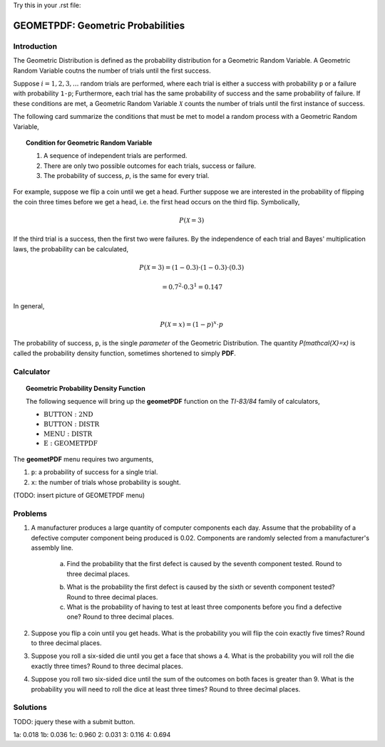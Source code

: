 .. _ti_geometpdf_problems:


Try this in your .rst file:

.. raw:: html
	:file: ../../assets/js/app.js
    
==================================
GEOMETPDF: Geometric Probabilities
==================================

Introduction
============

The Geometric Distribution is defined as the probability distribution for a Geometric Random Variable. A Geometric Random Variable coutns the number of trials until the first success.

Suppose :math:`i = 1, 2, 3, ...` random trials are performed, where each trial is either a success with probability ``p`` or a failure with probability ``1-p``; Furthermore, each trial has the same probability of success and the same probability of failure. If these conditions are met, a Geometric Random Variable :math:`\mathcal{X}` counts the number of trials until the first instance of success. 

The following card summarize the conditions that must be met to model a random process with a Geometric Random Variable,

.. topic:: Condition for Geometric Random Variable

	1. A sequence of independent trials are performed.
	2. There are only two possible outcomes for each trials, success or failure.
	3. The probability of success, *p*, is the same for every trial.
	
For example, suppose we flip a coin until we get a head. Further suppose we are interested in the probability of flipping the coin three times before we get a head, i.e. the first head occurs on the third flip. Symbolically, 

.. math::

	P( \mathcal{X} = 3)

If the third trial is a success, then the first two were failures. By the independence of each trial and Bayes' multiplication laws, the probability can be calculated,

.. math::

	P(\mathcal{X} = 3) = (1-0.3) \cdot (1-0.3) \cdot (0.3)
	
.. math::

	= 0.7^2 \cdot 0.3^1 = 0.147
	
In general,

.. math::
	
	P(\mathcal{X} = x) = (1-p)^x \cdot p
	
The probability of success, ``p``, is the single *parameter* of the Geometric Distribution. The quantity `P(\mathcal{X}=x)` is called the probability density function, sometimes shortened to simply **PDF**.

Calculator
==========

.. topic:: Geometric Probability Density Function

	The following sequence will bring up the **geometPDF** function on the *TI-83/84* family of calculators,

	- :math:`\text{BUTTON}: \text{2ND}`
	- :math:`\text{BUTTON}: \text{DISTR}`
	- :math:`\text{MENU}: \text{DISTR}`
	- :math:`\text{E}: \text{GEOMETPDF}`
	
The **geometPDF** menu requires two arguments,

1. ``p``: a probability of success for a single trial.

2. ``x``: the number of trials whose probability is sought.

(TODO: insert picture of GEOMETPDF menu)

Problems
========

1. A manufacturer produces a large quantity of computer components each day. Assume that the probability of a defective computer component being produced is 0.02. Components are randomly selected from a manufacturer's assembly line. 

	a. Find the probability that the first defect is caused by the seventh component tested. Round to three decimal places.

	.. raw:: html
	
		<input type="number" id="ti_geometpdf_01a" />
		
	b. What is the probability the first defect is caused by the sixth or seventh component tested? Round to three decimal places.
	
	c. What is the probability of having to test at least three components before you find a defective one? Round to three decimal places.
	
2. Suppose you flip a coin until you get heads. What is the probability you will flip the coin exactly five times? Round to three decimal places.

3. Suppose you roll a six-sided die until you get a face that shows a 4. What is the probability you will roll the die exactly three times? Round to three decimal places.

4. Suppose you roll two six-sided dice until the sum of the outcomes on both faces is greater than 9. What is the probability you will need to roll the dice at least three times? Round to three decimal places.

Solutions
=========

TODO: jquery these with a submit button.

1a: 0.018
1b: 0.036
1c: 0.960
2: 0.031
3: 0.116
4: 0.694


